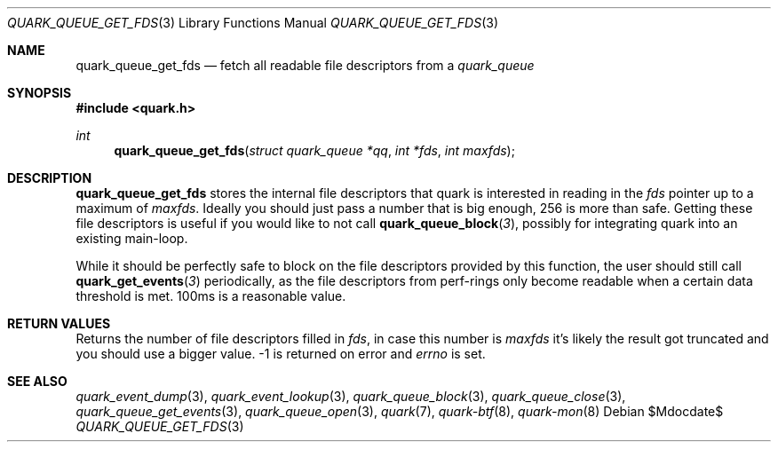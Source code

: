 .Dd $Mdocdate$
.Dt QUARK_QUEUE_GET_FDS 3
.Os
.Sh NAME
.Nm quark_queue_get_fds
.Nd fetch all readable file descriptors from a
.Vt quark_queue
.Sh SYNOPSIS
.In quark.h
.Ft int
.Fn quark_queue_get_fds "struct quark_queue *qq" "int *fds" "int maxfds"
.Sh DESCRIPTION
.Nm
stores the internal file descriptors that quark is interested in reading in the
.Fa fds
pointer up to a maximum of
.Fa maxfds .
Ideally you should just pass a number that is big enough, 256 is more than safe.
Getting these file descriptors is useful if you would like to not call
.Fn quark_queue_block 3 ,
possibly for integrating quark into an existing main-loop.
.Pp
While it should be perfectly safe to block on the file descriptors provided by
this function, the user should still call
.Fn quark_get_events 3
periodically, as the file descriptors from perf-rings only become readable when
a certain data threshold is met.  100ms is a reasonable value.
.Sh RETURN VALUES
Returns the number of file descriptors filled in
.Fa fds ,
in case this number is
.Fa maxfds
it's likely the result got truncated and you should use a bigger value.
-1 is returned on error and
.Va errno
is set.
.Sh SEE ALSO
.Xr quark_event_dump 3 ,
.Xr quark_event_lookup 3 ,
.Xr quark_queue_block 3 ,
.Xr quark_queue_close 3 ,
.Xr quark_queue_get_events 3 ,
.Xr quark_queue_open 3 ,
.Xr quark 7 ,
.Xr quark-btf 8 ,
.Xr quark-mon 8
